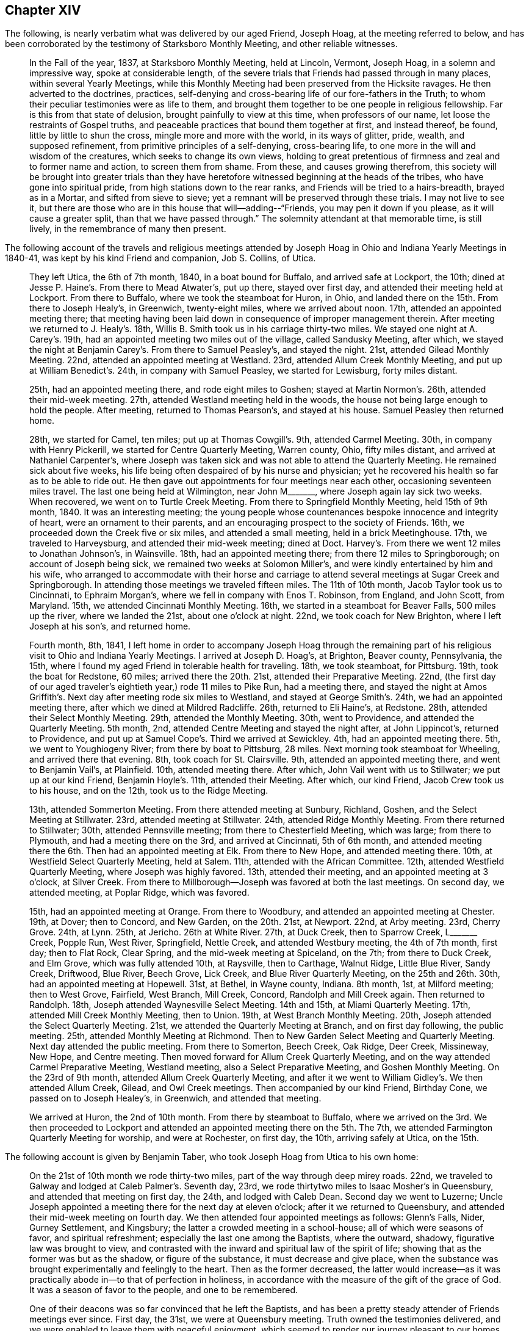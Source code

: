 == Chapter XIV

The following, is nearly verbatim what was delivered by our aged Friend, Joseph Hoag,
at the meeting referred to below,
and has been corroborated by the testimony of Starksboro Monthly Meeting,
and other reliable witnesses.

[quote]
____
In the Fall of the year, 1837, at Starksboro Monthly Meeting, held at Lincoln, Vermont,
Joseph Hoag, in a solemn and impressive way, spoke at considerable length,
of the severe trials that Friends had passed through in many places,
within several Yearly Meetings,
while this Monthly Meeting had been preserved from the Hicksite ravages.
He then adverted to the doctrines, practices,
self-denying and cross-bearing life of our fore-fathers in the Truth;
to whom their peculiar testimonies were as life to them,
and brought them together to be one people in religious fellowship.
Far is this from that state of delusion, brought painfully to view at this time,
when professors of our name, let loose the restraints of Gospel truths,
and peaceable practices that bound them together at first, and instead thereof, be found,
little by little to shun the cross, mingle more and more with the world,
in its ways of glitter, pride, wealth, and supposed refinement,
from primitive principles of a self-denying, cross-bearing life,
to one more in the will and wisdom of the creatures, which seeks to change its own views,
holding to great pretentious of firmness and zeal and to former name and action,
to screen them from shame.
From these, and causes growing therefrom,
this society will be brought into greater trials than they have
heretofore witnessed beginning at the heads of the tribes,
who have gone into spiritual pride, from high stations down to the rear ranks,
and Friends will be tried to a hairs-breadth, brayed as in a Mortar,
and sifted from sieve to sieve; yet a remnant will be preserved through these trials.
I may not live to see it,
but there are those who are in this house that will--adding--"`Friends,
you may pen it down if you please, as it will cause a greater split,
than that we have passed through.`"
The solemnity attendant at that memorable time, is still lively,
in the remembrance of many then present.
____

The following account of the travels and religious meetings attended
by Joseph Hoag in Ohio and Indiana Yearly Meetings in 1840-41,
was kept by his kind Friend and companion, Job S. Collins, of Utica.

[quote]
____
They left Utica, the 6th of 7th month, 1840, in a boat bound for Buffalo,
and arrived safe at Lockport, the 10th;
dined at Jesse P. Haine`'s. From there to Mead Atwater`'s, put up there,
stayed over first day, and attended their meeting held at Lockport.
From there to Buffalo, where we took the steamboat for Huron, in Ohio,
and landed there on the 15th. From there to Joseph Healy`'s, in Greenwich,
twenty-eight miles, where we arrived about noon.
17th, attended an appointed meeting there;
that meeting having been laid down in consequence of improper management therein.
After meeting we returned to J. Healy`'s. 18th,
Willis B. Smith took us in his carriage thirty-two miles.
We stayed one night at A. Carey`'s. 19th,
had an appointed meeting two miles out of the village, called Sandusky Meeting,
after which, we stayed the night at Benjamin Carey`'s. From there to Samuel Peasley`'s,
and stayed the night.
21st, attended Gilead Monthly Meeting.
22nd, attended an appointed meeting at Westland.
23rd, attended Allum Creek Monthly Meeting, and put up at William Benedict`'s. 24th,
in company with Samuel Peasley, we started for Lewisburg, forty miles distant.

25th, had an appointed meeting there, and rode eight miles to Goshen;
stayed at Martin Normon`'s. 26th, attended their mid-week meeting.
27th, attended Westland meeting held in the woods,
the house not being large enough to hold the people.
After meeting, returned to Thomas Pearson`'s, and stayed at his house.
Samuel Peasley then returned home.

28th, we started for Camel, ten miles; put up at Thomas Cowgill`'s. 9th,
attended Carmel Meeting.
30th, in company with Henry Pickerill, we started for Centre Quarterly Meeting,
Warren county, Ohio, fifty miles distant, and arrived at Nathaniel Carpenter`'s,
where Joseph was taken sick and was not able to attend the Quarterly Meeting.
He remained sick about five weeks,
his life being often despaired of by his nurse and physician;
yet he recovered his health so far as to be able to ride out.
He then gave out appointments for four meetings near each other,
occasioning seventeen miles travel.
The last one being held at Wilmington,
near John M+++_______+++, where Joseph again lay sick two weeks.
When recovered, we went on to Turtle Creek Meeting.
From there to Springfield Monthly Meeting, held 15th of 9th month, 1840.
It was an interesting meeting;
the young people whose countenances bespoke innocence and integrity of heart,
were an ornament to their parents, and an encouraging prospect to the society of Friends.
16th, we proceeded down the Creek five or six miles, and attended a small meeting,
held in a brick Meetinghouse.
17th, we traveled to Harveysburg, and attended their mid-week meeting; dined at Doct.
Harvey`'s. From there we went 12 miles to Jonathan Johnson`'s, in Wainsville.
18th, had an appointed meeting there; from there 12 miles to Springborough;
on account of Joseph being sick, we remained two weeks at Solomon Miller`'s,
and were kindly entertained by him and his wife,
who arranged to accommodate with their horse and carriage
to attend several meetings at Sugar Creek and Springborough.
In attending those meetings we traveled fifteen miles.
The 11th of 10th month, Jacob Taylor took us to Cincinnati, to Ephraim Morgan`'s,
where we fell in company with Enos T. Robinson, from England, and John Scott,
from Maryland.
15th, we attended Cincinnati Monthly Meeting.
16th, we started in a steamboat for Beaver Falls, 500 miles up the river,
where we landed the 21st, about one o`'clock at night.
22nd, we took coach for New Brighton, where I left Joseph at his son`'s,
and returned home.

Fourth month, 8th, 1841,
I left home in order to accompany Joseph Hoag through the remaining
part of his religious visit to Ohio and Indiana Yearly Meetings.
I arrived at Joseph D. Hoag`'s, at Brighton, Beaver county, Pennsylvania, the 15th,
where I found my aged Friend in tolerable health for traveling.
18th, we took steamboat, for Pittsburg.
19th, took the boat for Redstone, 60 miles; arrived there the 20th. 21st,
attended their Preparative Meeting.
22nd, (the first day of our aged traveler`'s eightieth year,) rode 11 miles to Pike Run,
had a meeting there,
and stayed the night at Amos Griffith`'s. Next day after meeting rode six miles to Westland,
and stayed at George Smith`'s. 24th, we had an appointed meeting there,
after which we dined at Mildred Radcliffe.
26th, returned to Eli Haine`'s, at Redstone.
28th, attended their Select Monthly Meeting.
29th, attended the Monthly Meeting.
30th, went to Providence, and attended the Quarterly Meeting.
5th month, 2nd, attended Centre Meeting and stayed the night after, at John Lippincot`'s,
returned to Providence, and put up at Samuel Cope`'s. Third we arrived at Sewickley.
4th, had an appointed meeting there.
5th, we went to Youghiogeny River; from there by boat to Pittsburg, 28 miles.
Next morning took steamboat for Wheeling, and arrived there that evening.
8th, took coach for St. Clairsville.
9th, attended an appointed meeting there, and went to Benjamin Vail`'s, at Plainfield.
10th, attended meeting there.
After which, John Vail went with us to Stillwater; we put up at our kind Friend,
Benjamin Hoyle`'s. 11th, attended their Meeting.
After which, our kind Friend, Jacob Crew took us to his house, and on the 12th,
took us to the Ridge Meeting.

13th, attended Sommerton Meeting.
From there attended meeting at Sunbury, Richland, Goshen,
and the Select Meeting at Stillwater.
23rd, attended meeting at Stillwater.
24th, attended Ridge Monthly Meeting.
From there returned to Stillwater; 30th, attended Pennsville meeting;
from there to Chesterfield Meeting, which was large; from there to Plymouth,
and had a meeting there on the 3rd, and arrived at Cincinnati, 5th of 6th month,
and attended meeting there the 6th. Then had an appointed meeting at Elk.
From there to New Hope, and attended meeting there.
10th, at Westfield Select Quarterly Meeting, held at Salem.
11th, attended with the African Committee.
12th, attended Westfield Quarterly Meeting, where Joseph was highly favored.
13th, attended their meeting, and an appointed meeting at 3 o`'clock, at Silver Creek.
From there to Millborough--Joseph was favored at both the last meetings.
On second day, we attended meeting, at Poplar Ridge, which was favored.

15th, had an appointed meeting at Orange.
From there to Woodbury, and attended an appointed meeting at Chester.
19th, at Dover; then to Concord, and New Garden, on the 20th. 21st, at Newport.
22nd, at Arby meeting.
23rd, Cherry Grove.
24th, at Lynn.
25th, at Jericho.
26th at White River. 27th, at Duck Creek, then to Sparrow Creek, L+++_______+++ Creek,
Popple Run, West River, Springfield, Nettle Creek, and attended Westbury meeting,
the 4th of 7th month, first day; then to Flat Rock, Clear Spring,
and the mid-week meeting at Spiceland, on the 7th; from there to Duck Creek,
and Elm Grove, which was fully attended 10th, at Raysville, then to Carthage,
Walnut Ridge, Little Blue River, Sandy Creek, Driftwood, Blue River, Beech Grove,
Lick Creek, and Blue River Quarterly Meeting, on the 25th and 26th. 30th,
had an appointed meeting at Hopewell.
31st, at Bethel, in Wayne county, Indiana.
8th month, 1st, at Milford meeting; then to West Grove, Fairfield, West Branch,
Mill Creek, Concord, Randolph and Mill Creek again.
Then returned to Randolph.
18th, Joseph attended Waynesville Select Meeting.
14th and 15th, at Miami Quarterly Meeting.
17th, attended Mill Creek Monthly Meeting, then to Union.
19th, at West Branch Monthly Meeting.
20th, Joseph attended the Select Quarterly Meeting.
21st, we attended the Quarterly Meeting at Branch, and on first day following,
the public meeting.
25th, attended Monthly Meeting at Richmond.
Then to New Garden Select Meeting and Quarterly Meeting.
Next day attended the public meeting.
From there to Somerton, Beech Creek, Oak Ridge, Deer Creek, Missineway, New Hope,
and Centre meeting.
Then moved forward for Allum Creek Quarterly Meeting,
and on the way attended Carmel Preparative Meeting, Westland meeting,
also a Select Preparative Meeting, and Goshen Monthly Meeting.
On the 23rd of 9th month, attended Allum Creek Quarterly Meeting,
and after it we went to William Gidley`'s. We then attended Allum Creek, Gilead,
and Owl Creek meetings.
Then accompanied by our kind Friend, Birthday Cone, we passed on to Joseph Healey`'s,
in Greenwich, and attended that meeting.

We arrived at Huron, the 2nd of 10th month.
From there by steamboat to Buffalo,
where we arrived on the 3rd. We then proceeded to Lockport and
attended an appointed meeting there on the 5th. The 7th,
we attended Farmington Quarterly Meeting for worship, and were at Rochester,
on first day, the 10th, arriving safely at Utica, on the 15th.
____

[.offset]
The following account is given by Benjamin Taber,
who took Joseph Hoag from Utica to his own home:

[quote]
____
On the 21st of 10th month we rode thirty-two miles,
part of the way through deep mirey roads.
22nd, we traveled to Galway and lodged at Caleb Palmer`'s. Seventh day, 23rd,
we rode thirtytwo miles to Isaac Mosher`'s in Queensbury,
and attended that meeting on first day, the 24th, and lodged with Caleb Dean.
Second day we went to Luzerne;
Uncle Joseph appointed a meeting there for the next day at eleven o`'clock;
after it we returned to Queensbury, and attended their mid-week meeting on fourth day.
We then attended four appointed meetings as follows: Glenn`'s Falls, Nider,
Gurney Settlement, and Kingsbury; the latter a crowded meeting in a school-house;
all of which were seasons of favor, and spiritual refreshment;
especially the last one among the Baptists, where the outward, shadowy,
figurative law was brought to view,
and contrasted with the inward and spiritual law of the spirit of life;
showing that as the former was but as the shadow, or figure of the substance,
it must decrease and give place,
when the substance was brought experimentally and feelingly to the heart.
Then as the former decreased,
the latter would increase--as it was practically
abode in--to that of perfection in holiness,
in accordance with the measure of the gift of the grace of God.
It was a season of favor to the people, and one to be remembered.

One of their deacons was so far convinced that he left the Baptists,
and has been a pretty steady attender of Friends meetings ever since.
First day, the 31st, we were at Queensbury meeting.
Truth owned the testimonies delivered,
and we were enabled to leave them with peaceful enjoyment,
which seemed to render our journey pleasant to our homes.
We traveled that afternoon fourteen miles to Isaac Osborne`'s. Next day rode to Cornwell,
forty-three miles.
Third day morning the 2nd of 11th month, we started very early,
and rode twenty-four miles in season to take refreshment
before attending Ferrisburgh Select Preparative Meeting;
from there to Uncle`'s home.
____

As our beloved Friend Joseph Hoag,
did not keep any account of the preceding journey himself,
probably owing to his advanced age and infirmities,
the following will no doubt be interesting to Friends generally.
It appears by the records of Ferrisburg Monthly Meeting, Vermont,
that he obtained a minute of concurrence,
to perform a religious visit to some parts of Ohio,
and nearly all the meetings in Indiana Yearly Meeting, which was dated 4th month, 29th,
1840, which he returned the 3rd of 11th month, 1841,
with returning minutes from West Branch, Red Stone, and several other Quarterly Meetings,
with a large number from different Monthly Meetings,
all expressive of his company and gospel labors being satisfactory; except one,
which expressed that his company and deportment were satisfactory.

After his return home in the 11th month, 1841,
he attended the Yearly Meeting in New York, in 1842,
and nearly all the meetings in Ferrisburg Quarter.
Having obtained a minute of concurrence from Ferrisburg Monthly and Quarterly Meetings,
the former dated the 3rd of 8th month, 1842,
to perform a religious visit to the meetings of Friends
within the limits of Indiana Yearly Meeting,
he left home, in company with Samuel Peasley and wife, and Johanna Worth,
in the 9th month, 1842.
He afterwards visited most of the meetings within Indiana Yearly Meeting,
extending as far west as Iowa, where he spent a considerable portion of one winter,
with his son Joseph D. who had recently removed there.
He returned back to Willis and Ann Smith`'s, at Greenwich, Ohio,
from whom the following account has been received.

[quote]
____
We think it was in the latter part of 7th month, 1844,
that Joseph Hoag came to our house, being desirous to go to Lake Erie to embark for home.
He mentioned, that though he was preparing to return, there was a cloud before him,
and that he could not see his way clear; yet said,
we might prepare a carriage for him to start the next morning, He got up in the morning,
and went to the door to go out and wash (not allowing water to be brought to him),
and fell from the door on the ground.
He was raised on his feet, and still persisted in the attempt to wash his face and head,
but growing faint, was helped into the house.
We attempted to lay him on the bed, but it gave him so much pain,
he was placed in an easy chair, in which he remained,
(though sometimes raised upon his feet) for more than two weeks,
without a murmur or a groan that we ever heard.
After he was able to converse,
he said that he now saw the cause of the cloud that was placed before him;
that his Master required it of him to go to a Monthly Meeting, which he named,
to assist a remnant of that meeting, who were borne down by the other part, and said,
that if his Master raised him up, he should return; which he did on his recovery,
to his satisfaction, as he expressed when he came back to our place.
And also said, now he thought his work was nearly done,
that his Master would send him of no more errands; and appeared cheerful.

During his confinement at our house,
he frequently expressed his concern for the Society of Friends; also,
that he believed there was coming a more trying time to Friends than they had ever known,
because the old dragon was about, and had already in some places,
turned himself into the appearance of an angel of light, and would draw many stars, yes,
many who had been bright stars, to the earth,
by his fine speeches--but that he believed there would be a remnant,
that would be preserved, though in the furnace of affliction,
and that this remnant would grow, and eventually fill the earth; Many, very many,
were the times he expressed a concern for some of his own family,
who were in high standing, and had known the time when they spoke tremblingly;
then they were on good ground, but now he feared for them.
Often would he exclaim, "`O, poor +++_______+++, you thinkest you are rich and strong;
but if you only knew your nakedness, you would sit in sack cloth and ashes.`"
We could fill many sheets with his expressions while confined,
but perhaps this may suffice.
We know that some here and at other places say, he was childish, but we believe,
he was a strong man in the Lord.
____

It appears from the records of Ferrisburg Monthly Meeting,
that he returned the forementioned minute the 28th of 8th month, 1844,
with returning minutes from Indiana Yearly Meeting, from Western, Blue River,
and White Lick Quarterly Meetings, with a large number from different Monthly Meetings,
expressive of his company and gospel labors while among them, being satisfactory.

The following was taken down in his own words, by his daughter, the late Hannah H. Battey:

[quote]
____
I attended the Yearly Meeting in New York, in 1845, which to me was a painful,
distressing time, especially some of the sittings;
though unable to hear one word that was spoken in meetings,
I believe I was not void of a true sense of the present situation of our Society.
I was in company with +++_______+++, and +++_______+++, they carried high heads and lofty looks,
and appeared in high spirits.
There was a great deal of conversation; I could not hear it, but I felt it,
and it distressed me.
I found by inquiry that I was not mistaken as to the subjects conversed upon.
I mused often upon my present as well as former feelings,
respecting the situation of the Society in New England Yearly Meeting,
particularly their treatment of John Wilbur.
Sometimes I would say to myself am I deceived, or am I not!
They do not tell me much about it,
but I cannot get rid of the impression that he has been, not only a sufferer,
but a deeply injured man, and that by false brethren.
If so, will not one be raised up to plead his cause, or defend him in this day of trial?
____

[.offset]
The following information is obtained from the records of Ferrisburg Monthly Meeting.

[.embedded-content-document.testimony]
--

On the 28th of 2nd month, 1845, our aged Friend Joseph Hoag,
obtained a minute to perform a religious visit to Friends and others,
in the western and northern parts of Ferrisburg Quarterly Meeting;
which he accomplished in the 6th and 7th months following.

He also obtained a minute on the 1st of 10th month, 1845,
to pay a religious visit in some places in the compass of Saratoga Quarterly Meeting;
which it appears he was enabled mostly to perform.

These appear to be his last religious visits with minutes.
He attended New York Yearly Meeting, in 1846.

[.signed-section-context-open]
"`9th month, 5th, 1846.

"`It is with painful feelings that I believe it is incumbent on me to cause to be placed
on paper a pretty full and explicit account of some conversation of mine,
which took place at New York, in the time of our last Yearly Meeting,
in consequence of reports getting into extensive circulation,
very different from my understanding, or my intention to convey;
I have therefore requested Amos Battey, to act as scribe for me.
I put up at Mahlon Day`'s, where +++_______+++,
an aged Friend--who had long been in good standing as a member of our Society,
but had latterly taken a decided stand with the larger body in New England--also put up,
who showed great respect for me.
Conversation by different persons was often started, as I thought,
to get my sentiments in regard to the present existing troubles in our Society;
and when pressed pretty close, I generally answered in this way:
I think I see an unhallowed fire on both sides, and it all comes out of one focus.
By this unhallowed fire,
I meant the heat I discovered in different individuals on both sides, in conversing on,
the subjects.
And I said, if you will quarrel and divide, I do not see but I shall be left alone,
for I have no unity with these fires that all come out of one focus;
for I did not come here to be busied about the concerns of another country,
and another Yearly Meeting, out of doors, where they cannot decide or settle anything,
but get into a heat, and sometimes censure; if this is not a strange fire,
I do not know what to call it.
I said this to show them my views, for I am not a party man,
but one who wishes to stand firm to the ancient principles, as held by our early Friends.

"`But to proceed.
I was much noticed by +++_______+++. I had considerable conversation,
in which I brought to view a number of events,
which had taken place since the first gathering of our Society,
in which there had been a defect,
not only in regard to the right and faithful support of the discipline,
but also in regard to doctrine.
I told +++_______+++, I had never altered my sentiments that I was sensible of,
one hair`'s breadth, through all the Hicksite concern, nor in this;
for when I was fully convinced of our ancient principles,
I was as fully convinced of the propriety and right of our discipline,
and Church government of our forefathers.
+++_______+++ with a smile, answered, "`I never thought you had.`"
By this time, all, were gone out of the room but +++_______+++, and myself,
and I supposed out of hearing.
We both sat silent awhile.
It was in my mind, to tell him what I saw in the meeting on second day afternoon.
I sat and mused, until much of its lively feeling was lost.
This made me think more seriously, and it returned with equal clearness.
I still mused, until it seemed to me like the blaze of a candle nearly gone out,
and I felt not as I wanted to.
I began to think I almost wished I had let +++_______+++ have it,
but it came again with increased clearness.
I turned to him and said, "`I have a mind to tell you,
what appeared to me as I sat in meeting.`"
He said, "`I am willing to hear it.`"
I then said, "`It opened to me in the clearness, that many of the leaders of our Society,
(meaning our Yearly Meeting as then being held) were in danger of running into ranterism,
and not know it; and it would be in this way; in speaking to business,
which every concerned member has a right to do, and to give their reasons therefor,
if need requires; but there is a class that will do all this,
and then take up more time in preaching in favor of their sentiments,
and sometimes double the time.
The Ministry is a pure gift, and ought not to be mixed with other matters.
Elias Hicks practiced in that way for many years, and see what he came to;
and several others in my day have very much run down, and some entirely out.
After informing him that I told him this for him to remember,
for I thought I should not live to see the effects that would follow,
in consequence of that spirit spreading, but thought he would;
here the discourse stopped for that time.

"`In the course of the next day I was sitting alone; +++_______+++ came and sat by me,
and in the appearance of much solidity, said, he had thought much of our conversation,
that we had the day previous.
He proposed for me to read and sign a paper, which he had written on the subject.
I declined, as I could not well read strange hand-writing, and my hand trembled so,
that I had not pretended to write in some time.
He then read it to me.
He had got a long preface to it, so that I concluded I should not put my hand to it.
I made no remark to him, but I thought he seemed unwilling to give it up;
yet all the time he carried the idea that the subject had
so impressed his mind that he felt most easy to write it,
to lay by and keep, as a testimony, to have recourse to in a future day.
I had no thought that he had any other object in view,
and I consented for him to put my name to what I had said,
which he had asked the privilege of; but in looking it over,
I grew uneasy and took +++_______+++ aside, and told him in substance,
that if he kept that paper, he must draft it off; and the preface that he had written,
put at the head of the sheet,
and strike a black mark across the sheet and put his own name to it as the author;
then under it you may write what I said on the subject,
but put it in the same words as near as you possibly can,
and to that you may put my name, and under my name I want you to put a note,
that I also observed, that there is a class that would be careful, neither to meddle,
nor move, only as they see in the clear light of the Lord, was required by Him;
and when they had done their duty, leave it all to the Lord,
keeping their eye single to Him, and no where else.
These will be preserved to the end, for He always had a people and always will;
and it is this class only that the Lord always owned and kept, and always will,
while He remains to be an unchangeable God.
After this I turned to +++_______+++, and told him, "`I see my mental faculties are failing,
and should I be drawn off from the Truth, as Hugh Judge was,
and thus bring a reproach upon the Truth, then let this all be put in oblivion,
that it never be known that such a writing ever was;`"
which he appeared to assent to cheerfully.`"

[.signed-section-signature]
Joseph Hoag.

[.postscript]
====

Neither had he assented to any writing understandingly,
which might carry a different meaning to the foregoing.
And as he wished us to be witnesses, we have hereunto set our hands.

====

[.signed-section-signature]
Ruth Battey, William C. Battey, Lydia Worth, Louisa Battey, Nicholas Battey, Thankful Battey,

--

[.offset]
+++[+++As the subjects alluded to in the following vision, are of general interest,
and much expression having been given in favor of its being appended to this journal,
it is concluded to do so:]

[.embedded-content-document.paper]
--

In the year 1803, probably in the eighth or ninth month,
I was one day alone in the fields, and observed that the sun shone clear,
but that a mist eclipsed the brightness of its shining.
As I reflected upon the singularity of the event, my mind was struck into a silence,
the most solemn I ever remember to have witnessed,
for it seemed as if all my faculties were laid low,
and unusually brought into deep silence.
I said to myself, "`what can all this mean?
I do not recollect ever before to have been sensible of
such feelings.`" And I heard a voice from heaven say,
"`This that you see, which dims the brightness of the sun,
is a sign of the present and coming times.
I took the forefathers of this country from a land of oppression;
I planted them here among the people of the forest.
I sustained them, and while they were humble, I blessed them and fed them,
and they became a numerous people: but they have now become proud and lifted up,
and have forgotten Me, who nourished and protected them in the wilderness,
and are running into every abomination and evil practice
of which the old countries are guilty;
and I have taken quietude from the land,
and allowed a dividing spirit to come among them.
Lift up your eyes and behold.`" And I saw them dividing in great heat.
This division began in the Church upon points of doctrine.
It commenced in the Presbyterian Society,
and went through the various religious denominations, and in its progress and close,
the effect was nearly the same; those who dissented,
went off with high heads and taunting language;
and those who kept to their organized sentiments, appeared exercised and sorrowful.
And when this dividing spirit entered the Society of Friends,
it raged in as high a degree as any I had before discovered, and as before,
those who separated, went with lofty looks and taunting, censoring language;
those who kept to their ancient principles, retired by themselves.

It next appeared in the Lodges of the Free Masons,
and it broke out in appearance like a volcano,
inasmuch as it set the country in an uproar for a length of time.
Then it entered politics throughout the United States, and did not stop,
until it produced a civil war,
and an abundance of human blood was shed in the course of the combat.
The Southern States lost their power, and Slavery was annihilated from their borders.
Then a Monarchical power arose--took the Government
of the States--established a national religion,
and made all Societies tributary to support its expenses.
I saw them take property from Friends to a large amount.
I was amazed at beholding all this, and heard a voice proclaim,
"`This Power shall not always stand,
but with this Power I will chastise my Church until
they return to the faithfulness of their forefathers.
You see what is coming on your native land for their iniquity, and the blood of Africa;
the remembrance of which has come up before me.
This vision is yet for many days.`"
I had no idea of writing it down for many years, until it became such a burden,
that for my own relief I have written it.

[.signed-section-signature]
Joseph Hoag

--

[.embedded-content-document.testimony]
--

[.letter-heading]
A Testimony of Starksboro Monthly Meeting of Friends, Concerning our Beloved Friend,
Joseph Hoag, Deceased

The subject of this memoir was the eldest child of Elijah and Phoebe Hoag,
and was born the 22nd of 4th month, 1762.
He very early in life manifested an inclination to sobriety,
and the steady attendance of religious meetings;
often feeling his mind tendered and his understanding enlarged,
he became desirous of living an upright and holy life;
yet being of a quick and unstable disposition,
he often fell short of the fulfillment of those good resolutions,
and the convictions he felt for these, his shortcomings, at times caused him to weep,
and promise amendment of life; thus several of his juvenile years were passed.

At intervals he was in an uncommon degree permitted
to partake of the incomes of heavenly intelligence,
which unfolded to his mind things of a deep spiritual nature.
It was an early period when he witnessed a clear evidence
that he should be called to the work of the ministry,
and was shown the regions of misery and woe, with people traveling there;
the awfulness of this view caused him for a time to refrain from wrong habits;
he was also permitted to have a view of the heavenly host, with a warning to repent,
yet after these clear openings,
when the time arrived for him to engage in the service pointed out by his Divine Master,
he was unfaithful and disobedient;
soon the tendering influences of heavenly goodness became much effaced,
his mind alienated from the source of all good,
and by listening to the insinuations of the enemy of man`'s happiness,
he was left to doubt the truths of the Gospel, and embrace infidelity;
while thus wandering from the fold of Christ, it pleased his Heavenly Father,
in mercy to send a faithful servant,
who was enabled to open unto him his condition and the doubts of his mind,
closing his testimony in this moving language: "`That Jesus whom you have denied,
has opened unto me your state and condition.`"
This so wrought upon his mind that he became penitent even unto tears.

The enemy then endeavored to make him believe that
he never should arrive at a state of acceptance,
tempting him to give up all hope.
His afflictions under these besetments were great for some time,
when the same minister was qualified to show him
that this also was the work of the enemy,
with more of a comforting nature.
Being thus again encouraged,
he resigned himself to the disposal of the Great Head of the Church,
and came forward in his first appearance in the ministry
not far from his eighteenth year,
to the peace of his hitherto oppressed and afflicted soul.
For this change in his manner of life,
he had much to endure from his former associates in folly,
and found it necessary for him to withdraw from their company.

The enemy still continued to follow him with his insinuations,
endeavoring to make him believe that the continued calls to come
forward in the ministry were not from the right source;
in this season of conflict and trial, he covenanted with the Lord,
if he would send a servant unacquainted with his condition,
to tell him he was rightly called, he would endeavor to be faithful.
The Lord condescended to answer his desire,
delegating one of his servants to inform him that his call was right,
and to speak comfortably to him, encouraging him to faithfulness.
Yet after having his request thus granted, he still hesitated,
greatly abhorring a false ministry,
and desired that his life might be taken as an acceptable sacrifice in lieu of the service.
The Lord showed him that no other sacrifice except
that of His own appointment would be acceptable,
and that he had not kept his covenant after the desired confirmation had been granted.
Being sensible of his disobedience, he once more resolved to serve the Lord faithfully,
and henceforward his appearances in the ministry were more often;
this was near his nineteenth year.

In the fall of 1782 he was married to Huldah Case (who had also acceptably
appeared in the ministry.) Although their circumstances were rather limited,
he gave up to apprehended duty,
visiting in the love of the Gospel the neighboring meetings,
and at times some more remote; these little services were acceptable to his friends,
and they officially approved of his ministry about five years from his first appearance.
In 1789 or 90, with the approbation of his friends,
he removed with his family from his native place (Dutchess County,
N+++.+++ Y.,) and settled in Charlotte, Vermont, then a new country,
where there were but few Friends, and they remotely situated.
Here he continued to reside the rest of his days.
In his new location he felt drawn forth in the work of the ministry,
holding religious meetings in many places;
thus was he made an instrument in the Lord`'s hand in gathering people to the Truth,
so that in process of time, with the increase of Friends from other places,
several meetings were established in those parts, in which he continued to labor,
under the pointings of Truth, as a faithful watchman, through his long and useful life,
to the edification of many.
Neither were his labors in Truth`'s service confined to these,
but several times he traveled more extensively, and on the 5th of 1st month, 1801,
left his own habitation to perform a religious visit through New England Yearly Meeting,
extending it to Nova Scotia and other British Provinces;
having to travel some parts of this lengthy journey two or three times over,
it occupied upward of one and a half years in the prime of life.

For several years after his return, being often out of health, he traveled but little,
and that within his own Yearly Meeting,
although it appears he spent considerable time in
labors of love between that time and the year 1812;
and again in 1816, he visited nearly all the meetings of Friends in Pennsylvania,
Maryland, Virginia, North and South Carolina, and some parts of Tennessee,
appointing some meetings among those not of our Society.
In the two last visits he spent about twenty-eight months;
many and deep were his baptisms,
increased in consequence of that system of oppression which
prevails in the southern portion of these United States.
Yet endeavoring to follow the pointings of his Heavenly Leader,
he experienced many preservations, and the incomes of sweet peace to his mind.
After this he performed a visit of five months within his own Yearly Meeting,
and on the 6th of 11th month, 1823,
he left home to visit the northern and western part of New York, Ohio, Indiana,
and some parts of North Carolina, Yearly Meetings.
In this, as in several previous similar engagements,
he felt constrained to travel some parts over the second time.
Humbling as these requirements were, they afforded the reward of peace;
7,600 miles were traveled in a few days short of 21 months.
Previous to the separation which took place in 1828,
his spirit was often brought into deep religious exercise,
in beholding the introduction of a spirit of disbelief and misrule,
and the inroads that were being made in the Society,
through the influence of an unsound ministry.
He as a faithful watchman upon the walls of Zion, gave warning of the approaching danger,
and took an early opportunity with the principal leader in the defection,
pointing out to him the unsoundness of his ministry,
and the tendency of his course to spread disaffection in the Society;
nor did he rest satisfied without extending his labors to others,
boldly maintaining the testimonies of Truth.
For his faithful adherence to the ancient principles and order of Society,
he endured much contumely and scorn.
Being one of the committee to assist subordinate
meetings in their tried situation after the separation,
his time was much taken up in that service the remainder of the year.
The following year he performed a general visit through
the southern part of the Yearly Meeting,
and has since acknowledged that he had not at any time of life
witnessed more of the overshadowing influence of heavenly help.

In his 70th year he felt drawn to make a general visit through New England Yearly Meeting,
and left home for that purpose in 5th month, 1831, returning in about ten months.
It appears that this journey was attended with many deep baptisms of spirit;
being shown the situation of society in those parts as he traveled from place to place,
he discovered writings in circulation containing sentiments at
variance with the established doctrines of our religious Society.
After leaving the southern part of that Yearly Meeting he believed it
required of him to return to Providence and labor with one in high standing,
who was endeavoring to produce a change in the manner
of doing much of the business of that meeting,
insinuating that it could be better done by a committee
empowered with authority than by the meeting itself.
"`I labored faithfully,`" says he, "`with the individual,
to convince him of the bad consequences of such a course,
and that it would eventually scatter and divide Society.`"
He also labored in public and private to convince Friends of the
impropriety of allowing those unsound to be spread among them,
expressing that if they were circulated within the
compass of that meeting they would produce a schism.
Thus we find this servant of the Lord at an early period,
contending against those doctrinal innovations,
which have since those days extended through most places in Society,
laying waste its principles and changing its order.

After this he was favored, to the satisfaction of his Friends,
and we doubt not to the peace of his own mind, to perform quite lengthy visits,
one in 1832, and one in 1840 and `'41; and again in 9th month, 1842, in his 81st year,
under the infirmities of age, he left home,
visiting most of the meetings in Indiana Yearly Meeting, extending his visit to Iowa.
While out on religious visits, especially in his advanced age,
he was several times reduced to so low a state of
health that doubts were entertained of his recovery,
and in the last visit, having returned to Greenwich, Ohio,
(in the summer of 1843) thinking to embark for his own residence,
although he expressed to the Friends where he was staying,
that there was a cloud before him, he was suddenly taken ill and confined for some time,
not able to rest on a bed for more than two weeks.
Upon his recovery, he found it required of him to return,
and assist an oppressed remnant in a certain Monthly Meeting;
this service being performed, he returned to the same Friend`'s house,
and appeared cheerful, expressing his belief that his work was nearly done.
He performed but few, and these but short, visits after his return.
During the aforesaid confinement in Ohio, he manifested deep anxiety,
not only for some of his own family, then in high standing, but for the Society at large,
under the conviction that there was a more trying
time coming than Friends had before known,
expressing his belief that many stars--yes, many that had been bright stars,
would be drawn to the earth, through the transformings of the evil one,
yet he was decided in the belief that a remnant would be preserved.

Inasmuch as we have oftentimes been favored with the pleasant company,
the cheerful conversation, and the deep searching ministry of our worthy Friend,
we are concerned to give forth this testimony respecting him,
although he was not a member of this meeting.

Being a man of good understanding, and having a retentive memory,
and a mind seasoned with grace, his conversation was truly instructive,
and his services for the maintenance of good order in the Society, were very useful.
As an experienced father in the Church,
he was tender and affectionate to the young and inexperienced,
watching over them for their good,
with desires that they might be gathered into the fold of Christ,
and under the teachings of His Spirit come to a full understanding of that which
pertains to their growth in grace and the saving knowledge of Jesus Christ.
But to those who were disposed to slight the counsel of their Friends,
reject the witness for truth in their own breasts,
and to set at naught or trample under foot the order of society,
he was clothed with the spirit of judgment, and authority to place it upon them.

But perhaps of all the qualifications with which a wise Providence had endowed him,
he appeared most conspicuous in the gift of the ministry and the spirit of prophecy.
Often was he qualified to enter with great clearness
into the state of individuals and meetings.
We are able to call to memory certain occasions, when,
in obedience to his Heavenly Leader, he came among us,
and in the authority of the Gospel disclosed things known to but very few;
and several are the occurrences, when in the vision of light,
he was led to announce the near approach of death,
in some instances that it would be sudden--no time given on a bed of languishing.

Many among us can recur to testimonies delivered by him, wherein he was permitted to see,
or rather was shown and was authorized to depict with much clearness,
what would take place in the Society.
At one time (about the year 1838) he expressed that a separation
on account of doctrine would take place in that meeting,
(Ferrisburg Quarter) and feeling full confidence in the opening,
in the authority of Truth, remarked, "`Friends, you may pencil it down if you please.`"
The fulfillment of these predictions is an evidence
that his authority was from Him who knows all things,
and can see the end from the beginning.
Neither did he expect that these troubles in Society would be confined to a small place,
for he as a faithful shepherd had watched with sorrow the diffusion of sentiments,
inimical to the principles of Friends,
the effect of which would be to produce discord and
disruption in many parts of the Society.
He attended the Yearly Meeting in 1845, and again in 1846,
both of which were to his experienced mind seasons of deep exercise,
under the belief that things were carried in a wrong channel,
although unable to hear what was said.
Truly his spiritual vision was yet clear, and that ear,
long acquainted with the voice of the True Shepherd, was open to His teachings.

He believed it right to keep, by writing,
some account of the religious services and exercises that
he from time to time had passed through in his pilgrimage,
but from negligence or the infirmities of age,
it was with great difficulty he could use the pen; and he had omitted, for some years,
to continue the account.

Feeling uneasy in regard to these omissions, he, at the suggestion of his wife,
in the summer of 1845, brought his writings within the limits of this meeting,
for assistance in taking down additional accounts
and the regulation of some partially done,
and feeling easy with their present location, he placed them the following winter,
by writing, in the hands of two of our members with instructions not to allow them,
after his decease,
to fall into the hands of any who would destroy or cause them to pass into oblivion,
or into the hands of any persons who have supported,
or who may support either Elias Hicks or Joseph John Gurney,
or advocate either of their peculiar tenets,
feeling an assurance that some parts of them are in opposition
to the doctrines propogated by the former,
and many of those written by the latter.
He further requested that if it became necessary, by reason of death or otherwise,
to place them with some other person,
that those who witnessed "`this procedure`" the survivor or survivors of them,
should place them in the hands of some sound, substantial Friend or Friends.

His remained to be a tribulated path;
he was censured for his faithful opposition to those unsound views,
and the misrule in support of them which were agitating Society on the one hand,
and on the other frequent were the reports that he had changed his views respecting them;
on being informed of the latter, he requested that when such statements were made,
they might be contradicted on his behalf;
at one time when informed of these reports being much spread abroad,
he showed deep regret that such efforts should be
used to make him appear different from what he was,
and wept at the injustice done him.

The last time he attended this meeting was about the 1st of 9th month, 1846.
Having endeavored to place on paper some statements to leave as
a testimony in refutation of the many incorrect reports relative
to a change in his views in regard to what was transpiring in Society,
he came among us to obtain some assistance,
that they might appear more legible than he could make them.
This being accomplished, he expressed that he now felt satisfied with his writings,
and easy to leave them, and soon returned to his own habitation,
and finished his course on the 21st of 11th month following, in his 85th year.
During his last illness, of about five weeks continuance, he conversed but little,
though at times observations dropped from his lips deeply instructive.
A few days before his close,
he took an affectionate leave of his wife and other relatives present.

From the knowledge we have of this dear Friend and the course he pursued,
we feel safe in asserting that through the different changes and
trials which have befallen our religious Society in his time,
he adhered to its ancient doctrines,
and was opposed to all and every innovation upon them.
Truly it may be said, he "`fought the good fight,
he kept the faith,`" and having finished his course,
has doubtless received a crown of glory that fades not away.

Signed on behalf of Starksboro Monthly Meeting, held the 4th of 3rd mon 1853.

[.signed-section-signature]
James Harkness, Susannah Hoag, Clerks.

[.postscript]
====

The foregoing Memorial, from Starksboro Monthly Meeting, concerning our beloved Friend,
Joseph Hoag, deceased, was read in this meeting,
and after mature deliberation was approved and directed to the Meeting for Sufferings,
having the women`'s concurrence therein.

Signed by direction of Ferrisburg Quarterly Meeting of Friends,
held at Starksboro the 5th of 5th month, 1853, by

====

[.signed-section-signature]
Amos Battey, Clerk.

--
